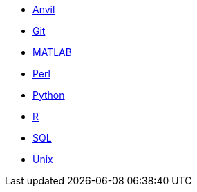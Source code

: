* xref:anvil:index.adoc[Anvil]
* xref:git:index.adoc[Git]
* xref:matlab:index.adoc[MATLAB]
* xref:perl:index.adoc[Perl]
* xref:python:index.adoc[Python]
* xref:r:index.adoc[R]
* xref:sql:index.adoc[SQL]
* xref:unix:index.adoc[Unix]
